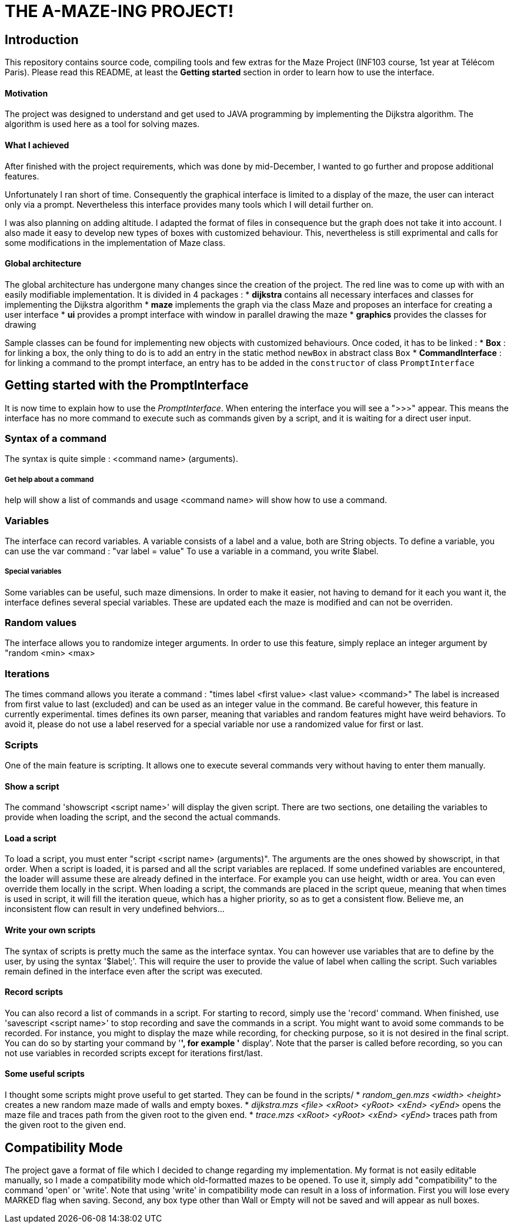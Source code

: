 = THE A-MAZE-ING PROJECT!

:sectnum!:
== Introduction
This repository contains source code, compiling tools and few extras for the Maze Project (INF103 course, 1st year at Télécom Paris).
Please read this README, at least the *Getting started* section in order to learn how to use the interface.

==== Motivation
The project was designed to understand and get used to JAVA programming by implementing the Dijkstra algorithm.
The algorithm is used here as a tool for solving mazes.

==== What I achieved
After finished with the project requirements, which was done by mid-December, I wanted to go further and propose additional features.

Unfortunately I ran short of time. Consequently the graphical interface is limited to a display of the maze, the user can interact only via
a prompt. Nevertheless this interface provides many tools which I will detail further on.

I was also planning on adding altitude. I adapted the format of files in consequence but the graph does not take it into account. I also made
it easy to develop new types of boxes with customized behaviour. This, nevertheless is still exprimental and calls for some modifications in
the implementation of Maze class.

==== Global architecture
The global architecture has undergone many changes since the creation of the project. The red line was to come up with with an easily
modifiable implementation. It is divided in 4 packages :
* *dijkstra* contains all necessary interfaces and classes for implementing the Dijkstra algorithm
* *maze* implements the graph via the class Maze and proposes an interface for creating a user interface
* *ui* provides a prompt interface with window in parallel drawing the maze
* *graphics* provides the classes for drawing

Sample classes can be found for implementing new objects with customized behaviours. Once coded, it has to be linked :
* *Box* : for linking a box, the only thing to do is to add an entry in the static method `newBox` in abstract class `Box`
* *CommandInterface* : for linking a command to the prompt interface, an entry has to be added in the `constructor` of class `PromptInterface`

== Getting started with the PromptInterface
It is now time to explain how to use the _PromptInterface_.
When entering the interface you will see a ">>>" appear. This means the interface has no more command to execute such as commands given by a script, and it is waiting for a direct user input.

=== Syntax of a command
The syntax is quite simple : <command name> (arguments).

===== Get help about a command
help will show a list of commands and usage <command name> will show how to use a command.

=== Variables
The interface can record variables. A variable consists of a label and a value, both are String objects.
To define a variable, you can use the var command : "var label = value"
To use a variable in a command, you write $label.

===== Special variables
Some variables can be useful, such maze dimensions. In order to make it easier, not having to demand for it each you want it, the interface defines several special variables.
These are updated each the maze is modified and can not be overriden.

=== Random values
The interface allows you to randomize integer arguments. In order to use this feature, simply replace an integer argument by "random <min> <max>

=== Iterations
The times command allows you iterate a command : "times label <first value> <last value> <command>"
The label is increased from first value to last (excluded) and can be used as an integer value in the command.
Be careful however, this feature in currently experimental. times
 defines its own parser, meaning that variables and random features might have weird behaviors. To avoid it, please do not use a label reserved for a special variable nor use a randomized value for first or last.

=== Scripts
One of the main feature is scripting. It allows one to execute several commands very without having to enter them manually.

==== Show a script
The command 'showscript <script name>' will display the given script.
There are two sections, one detailing the variables to provide when loading the script, and the second the actual commands.

==== Load a script
To load a script, you must enter "script <script name> (arguments)".
The arguments are the ones showed by showscript, in that order.
When a script is loaded, it is parsed and all the script variables are replaced.
If some undefined variables are encountered, the loader will assume these are already defined in the interface. For example you can use height, width or area. You can even override them locally in the script.
When loading a script, the commands are placed in the script queue, meaning that when times is used in script, it will fill the iteration queue, which has a higher priority, so as to get a consistent flow. Believe me, an inconsistent flow can result in very undefined behviors...

==== Write your own scripts
The syntax of scripts is pretty much the same as the interface syntax.
You can however use variables that are to define by the user, by using the syntax '$label;'. This will require the user to provide the value of label when calling the script. Such variables remain defined in the interface even after the script was executed.

==== Record scripts
You can also record a list of commands in a script. For starting to record, simply use the 'record' command. When finished, use 'savescript <script name>' to stop recording and save the commands in a script.
You might want to avoid some commands to be recorded. For instance, you might to display the maze while recording, for checking purpose, so it is not desired in the final script. You can do so by starting your command by '*', for example '* display'.
Note that the parser is called before recording, so you can not use variables in recorded scripts except for iterations first/last.

==== Some useful scripts
I thought some scripts might prove useful to get started. They can be found in the scripts/
* _random_gen.mzs <width> <height>_ creates a new random maze made of walls and empty boxes.
* _dijkstra.mzs <file> <xRoot> <yRoot> <xEnd> <yEnd>_ opens the maze file and traces path from the given root to the given end.
* _trace.mzs <xRoot> <yRoot> <xEnd> <yEnd>_ traces path from the given root to the given end.

== Compatibility Mode
The project gave a format of file which I decided to change regarding my implementation.
My format is not easily editable manually, so I made a compatibility mode which old-formatted mazes to be opened. To use it, simply add "compatibility" to the command 'open' or 'write'.
Note that using 'write' in compatibility mode can result in a loss of information. First you will lose every MARKED flag when saving. Second, any box type other than Wall or Empty will not be saved and will appear as null boxes.
